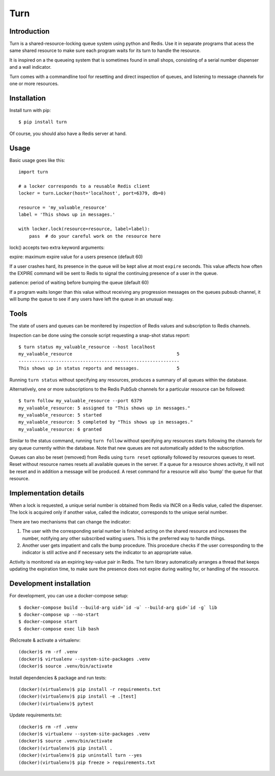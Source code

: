 Turn
====


Introduction
------------
Turn is a shared-resource-locking queue system using python and Redis. Use
it in separate programs that acess the same shared resource to make
sure each program waits for its turn to handle the resource.

It is inspired on a the queueing system that is sometimes found in small
shops, consisting of a serial number dispenser and a wall indicator.

Turn comes with a commandline tool for resetting and direct inspection
of queues, and listening to message channels for one or more resources.


Installation
------------

Install turn with pip::

    $ pip install turn

Of course, you should also have a Redis server at hand.


Usage
-----

Basic usage goes like this::

    import turn

    # a locker corresponds to a reusable Redis client
    locker = turn.Locker(host='localhost', port=6379, db=0)

    resource = 'my_valuable_resource'
    label = 'This shows up in messages.'

    with locker.lock(resource=resource, label=label):
        pass  # do your careful work on the resource here

lock() accepts two extra keyword arguments:

expire: maximum expire value for a users presence (default 60)

If a user crashes hard, its presence in the queue will be kept
alive at most ``expire`` seconds. This value affects how often the EXPIRE
command will be sent to Redis to signal the continuing presence of a
user in the queue.

patience: period of waiting before bumping the queue (default 60)

If a program waits longer than this value without receiving any
progression messages on the queues pubsub channel, it will bump the
queue to see if any users have left the queue in an unusual way.


Tools
-----
The state of users and queues can be monitered by inspection of Redis
values and subscription to Redis channels.

Inspection can be done using the console script requesting a snap-shot
status report::

    $ turn status my_valuable_resource --host localhost
    my_valuable_resource                                       5
    ------------------------------------------------------------
    This shows up in status reports and messages.              5

Running ``turn status`` without specifying any resources, produces a summary
of all queues within the database.

Alternatively, one or more subscriptions to the Redis PubSub channels
for a particular resource can be followed::

    $ turn follow my_valuable_resource --port 6379
    my_valuable_resource: 5 assigned to "This shows up in messages."
    my_valuable_resource: 5 started
    my_valuable_resource: 5 completed by "This shows up in messages."
    my_valuable_resource: 6 granted

Similar to the status command, running ``turn follow`` without specifying
any resources starts following the channels for any queue currently
within the database. Note that new queues are not automatically added
to the subscription.

Queues can also be reset (removed) from Redis using ``turn reset``
optionally followed by resources queues to reset. Reset without
resource names resets all available queues in the server. If a queue
for a resource shows activity, it will not be reset and in addition a
message will be produced. A reset command for a resource will also 'bump'
the queue for that resource.


Implementation details
----------------------
When a lock is requested, a unique serial number is obtained from Redis
via INCR on a Redis value, called the dispenser. The lock is acquired
only if another value, called the indicator, corresponds to the unique
serial number.

There are two mechanisms that can change the indicator:

1. The user with the corresponding serial number is finished acting on the
   shared resource and increases the number, notifying any other subscribed
   waiting users. This is the preferred way to handle things.

2. Another user gets impatient and calls the bump procedure. This
   procedure checks if the user corresponding to the indicator is
   still active and if necessary sets the indicator to an appropriate
   value.
   
Activity is monitored via an expiring key-value pair in Redis. The turn
library automatically arranges a thread that keeps updating the expiration
time, to make sure the presence does not expire during waiting for,
or handling of the resource.


Development installation
------------------------

For development, you can use a docker-compose setup::

    $ docker-compose build --build-arg uid=`id -u` --build-arg gid=`id -g` lib
    $ docker-compose up --no-start
    $ docker-compose start
    $ docker-compose exec lib bash

(Re)create & activate a virtualenv::

    (docker)$ rm -rf .venv
    (docker)$ virtualenv --system-site-packages .venv
    (docker)$ source .venv/bin/activate

Install dependencies & package and run tests::

    (docker)(virtualenv)$ pip install -r requirements.txt
    (docker)(virtualenv)$ pip install -e .[test]
    (docker)(virtualenv)$ pytest

Update requirements.txt::
    
    (docker)$ rm -rf .venv
    (docker)$ virtualenv --system-site-packages .venv
    (docker)$ source .venv/bin/activate
    (docker)(virtualenv)$ pip install .
    (docker)(virtualenv)$ pip uninstall turn --yes
    (docker)(virtualenv)$ pip freeze > requirements.txt

